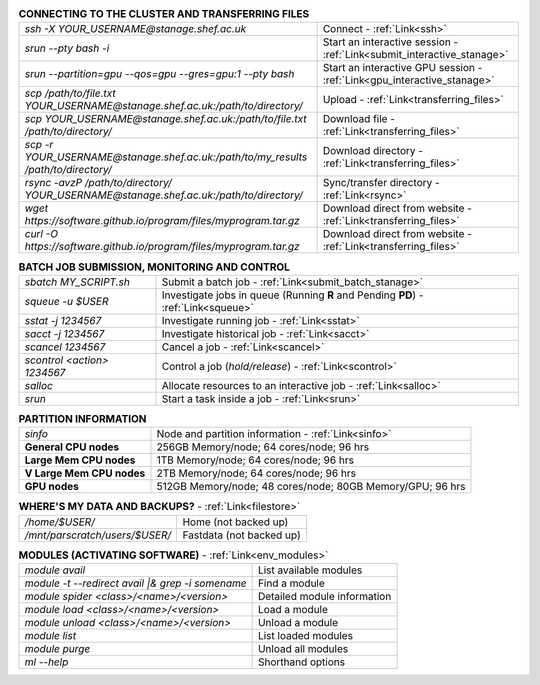 .. table:: **CONNECTING TO THE CLUSTER AND TRANSFERRING FILES** 
   :align: left
   :widths: auto

   ======================================================================================    =========================================================================
   *ssh -X YOUR_USERNAME@stanage.shef.ac.uk*                                                 Connect - :ref:`Link<ssh>`
   *srun --pty bash -i*                                                                      Start an interactive session - :ref:`Link<submit_interactive_stanage>`
   *srun --partition=gpu --qos=gpu --gres=gpu:1 --pty bash*                                  Start an interactive GPU session - :ref:`Link<gpu_interactive_stanage>`       
   *scp /path/to/file.txt YOUR_USERNAME@stanage.shef.ac.uk:/path/to/directory/*              Upload  - :ref:`Link<transferring_files>`
   *scp YOUR_USERNAME@stanage.shef.ac.uk:/path/to/file.txt /path/to/directory/*              Download file  - :ref:`Link<transferring_files>`
   *scp -r YOUR_USERNAME@stanage.shef.ac.uk:/path/to/my_results /path/to/directory/*         Download directory  - :ref:`Link<transferring_files>`
   *rsync -avzP /path/to/directory/ YOUR_USERNAME@stanage.shef.ac.uk:/path/to/directory/*    Sync/transfer directory - :ref:`Link<rsync>` 
   *wget https://software.github.io/program/files/myprogram.tar.gz*                          Download direct from website  - :ref:`Link<transferring_files>`
   *curl -O https://software.github.io/program/files/myprogram.tar.gz*                       Download direct from website  - :ref:`Link<transferring_files>`                                            
   ======================================================================================    =========================================================================

.. table:: **BATCH JOB SUBMISSION, MONITORING AND CONTROL**
   :align: left
   :widths: auto

   ===============================        =======================================================================================             
   *sbatch MY_SCRIPT.sh*                  Submit a batch job - :ref:`Link<submit_batch_stanage>`
   *squeue -u $USER*                      Investigate jobs in queue (Running **R** and Pending **PD**) - :ref:`Link<squeue>`
   *sstat -j 1234567*                     Investigate running job - :ref:`Link<sstat>`
   *sacct -j 1234567*                     Investigate historical job - :ref:`Link<sacct>`
   *scancel 1234567*                      Cancel a job - :ref:`Link<scancel>`
   *scontrol <action> 1234567*            Control a job (*hold/release*) - :ref:`Link<scontrol>`
   *salloc*                               Allocate resources to an interactive job  - :ref:`Link<salloc>`                        
   *srun*                                 Start a task inside a job  - :ref:`Link<srun>`
   ===============================        =======================================================================================           

.. table:: **PARTITION INFORMATION**
   :align: left
   :widths: auto

   ==========================    ==========================================
   *sinfo*                       Node and partition information  - :ref:`Link<sinfo>`
   **General CPU nodes**         256GB Memory/node; 64 cores/node; 96 hrs
   **Large Mem CPU nodes**       1TB Memory/node; 64 cores/node; 96 hrs
   **V Large Mem CPU nodes**     2TB Memory/node; 64 cores/node; 96 hrs
   **GPU nodes**                 512GB Memory/node; 48 cores/node; 80GB Memory/GPU; 96 hrs                                                    
   ==========================    ==========================================

.. table:: **WHERE'S MY DATA AND BACKUPS?** - :ref:`Link<filestore>`
   :widths: auto
   
   ==========================================      =======================================
   */home/$USER/*                                  Home (not backed up)
   */mnt/parscratch/users/$USER/*                  Fastdata (not backed up)
   ==========================================      =======================================

.. table:: **MODULES (ACTIVATING SOFTWARE)** - :ref:`Link<env_modules>`
   :widths: auto
   
   ===================================================   ============================
   *module avail*                                        List available modules
   *module -t --redirect avail |& grep -i somename*      Find a module
   *module spider <class>/<name>/<version>*              Detailed module information
   *module load <class>/<name>/<version>*                Load a module
   *module unload <class>/<name>/<version>*              Unload a module
   *module list*                                         List loaded modules
   *module purge*                                        Unload all modules
   *ml -\-help*                                          Shorthand options       
   ===================================================   ============================
